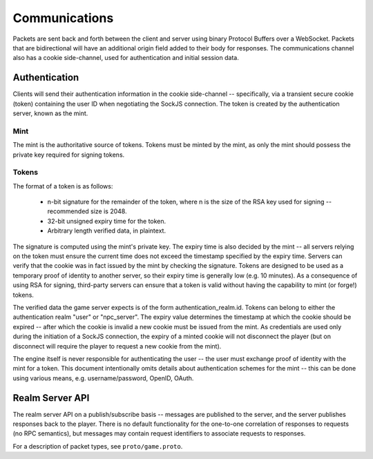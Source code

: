Communications
==============
Packets are sent back and forth between the client and server using binary
Protocol Buffers over a WebSocket. Packets that are bidirectional will have an
additional origin field added to their body for responses. The communications
channel also has a cookie side-channel, used for authentication and initial
session data.

Authentication
--------------
Clients will send their authentication information in the cookie side-channel --
specifically, via a transient secure cookie (token) containing the user ID when
negotiating the SockJS connection. The token is created by the authentication
server, known as the mint.

Mint
~~~~
The mint is the authoritative source of tokens. Tokens must be minted by the
mint, as only the mint should possess the private key required for signing
tokens.

Tokens
~~~~~~
The format of a token is as follows:

 * n-bit signature for the remainder of the token, where n is the size of the
   RSA key used for signing -- recommended size is 2048.

 * 32-bit unsigned expiry time for the token.

 * Arbitrary length verified data, in plaintext.

The signature is computed using the mint's private key. The expiry time is also
decided by the mint -- all servers relying on the token must ensure the current
time does not exceed the timestamp specified by the expiry time. Servers can
verify that the cookie was in fact issued by the mint by checking the signature.
Tokens are designed to be used as a temporary proof of identity to another
server, so their expiry time is generally low (e.g. 10 minutes). As a
consequence of using RSA for signing, third-party servers can ensure that a
token is valid without having the capability to mint (or forge!) tokens.

The verified data the game server expects is of the form
authentication_realm.id. Tokens can belong to either the authentication realm
"user" or "npc_server". The expiry value determines the timestamp at which the
cookie should be expired -- after which the cookie is invalid a new cookie must
be issued from the mint. As credentials are used only during the initiation of a
SockJS connection, the expiry of a minted cookie will not disconnect the player
(but on disconnect will require the player to request a new cookie from the
mint).

The engine itself is never responsible for authenticating the user -- the user
must exchange proof of identity with the mint for a token. This document
intentionally omits details about authentication schemes for the mint -- this
can be done using various means, e.g. username/password, OpenID, OAuth.

Realm Server API
----------------
The realm server API on a publish/subscribe basis -- messages are published to
the server, and the server publishes responses back to the player. There is no
default functionality for the one-to-one correlation of responses to requests
(no RPC semantics), but messages may contain request identifiers to associate
requests to responses.

For a description of packet types, see ``proto/game.proto``.

